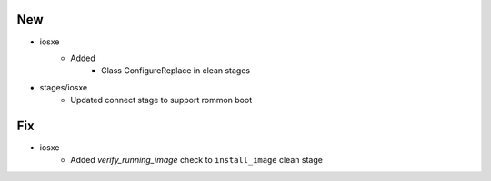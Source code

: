 --------------------------------------------------------------------------------
                                      New                                       
--------------------------------------------------------------------------------

* iosxe
    * Added
        * Class ConfigureReplace in clean stages

* stages/iosxe
    * Updated connect stage to support rommon boot


--------------------------------------------------------------------------------
                                      Fix                                       
--------------------------------------------------------------------------------

* iosxe
    * Added `verify_running_image` check to ``install_image`` clean stage


